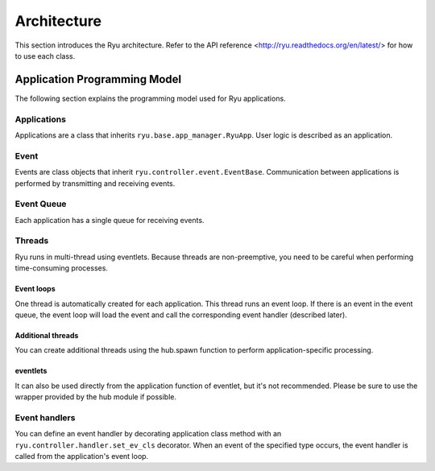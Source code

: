 .. _ch_arch:

Architecture
============

This section introduces the Ryu architecture. 
Refer to the API reference <http://ryu.readthedocs.org/en/latest/> for how to use each class.

Application Programming Model
-----------------------------

The following section explains the programming model used for Ryu applications.

.. only:: latex

    .. image:: images/arch/fig1.eps

.. only:: not latex

    .. image:: images/arch/fig1.png

Applications
^^^^^^^^^^^^

Applications are a class that inherits ``ryu.base.app_manager.RyuApp``. User logic is described as an application.


Event
^^^^^

Events are class objects that inherit ``ryu.controller.event.EventBase``. Communication between applications is performed by transmitting and receiving events.

Event Queue
^^^^^^^^^^^

Each application has a single queue for receiving events.

Threads
^^^^^^^

Ryu runs in multi-thread using eventlets. Because threads are non-preemptive, you need to be careful when performing time-consuming processes.

Event loops
"""""""""""

One thread is automatically created for each application. This thread runs an event loop. If there is an event in the event queue, the event loop will load the event and call the corresponding event handler (described later).

Additional threads
""""""""""""""""""

You can create additional threads using the hub.spawn function to perform application-specific processing.

eventlets
"""""""""

It can also be used directly from the application function of eventlet, but it's not recommended. Please be sure to use the wrapper provided by the hub module if possible.

Event handlers
^^^^^^^^^^^^^^

You can define an event handler by decorating application class method with an ``ryu.controller.handler.set_ev_cls`` decorator. When an event of the specified type occurs, the event handler is called from the application's event loop.

..  XXX CONTEXTS
..  XXX Event type
..  XXX openflow message
..  XXX To which chapter should the descriptions of ryu-manager, etc. be put?
